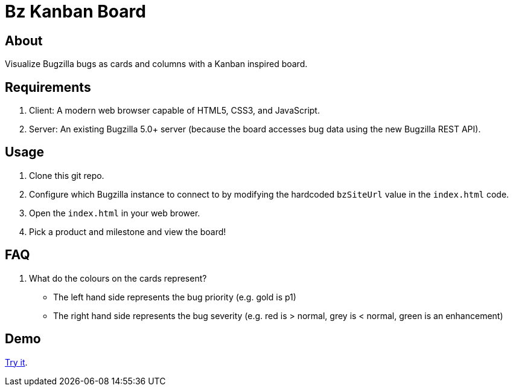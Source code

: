 = Bz Kanban Board

== About

Visualize Bugzilla bugs as cards and columns with a Kanban inspired board.

== Requirements

 . Client: A modern web browser capable of HTML5, CSS3, and JavaScript.
 . Server: An existing Bugzilla 5.0+ server (because the board accesses bug data using the new Bugzilla REST API).

== Usage

 . Clone this git repo.
 . Configure which Bugzilla instance to connect to by modifying the hardcoded `bzSiteUrl` value in the `index.html` code.
 . Open the `index.html` in your web brower.
 . Pick a product and milestone and view the board!

== FAQ

 . What do the colours on the cards represent?
  * The left hand side represents the bug priority (e.g. gold is p1)
  * The right hand side represents the bug severity (e.g. red is > normal, grey is < normal, green is an enhancement)

== Demo

https://rawgit.com/leif81/bzkanban/master/index.html?product=Bugzilla&milestone=Bugzilla+6.0&assignee=&site=https%3A%2F%2Fbugzilla.mozilla.org[Try it].

